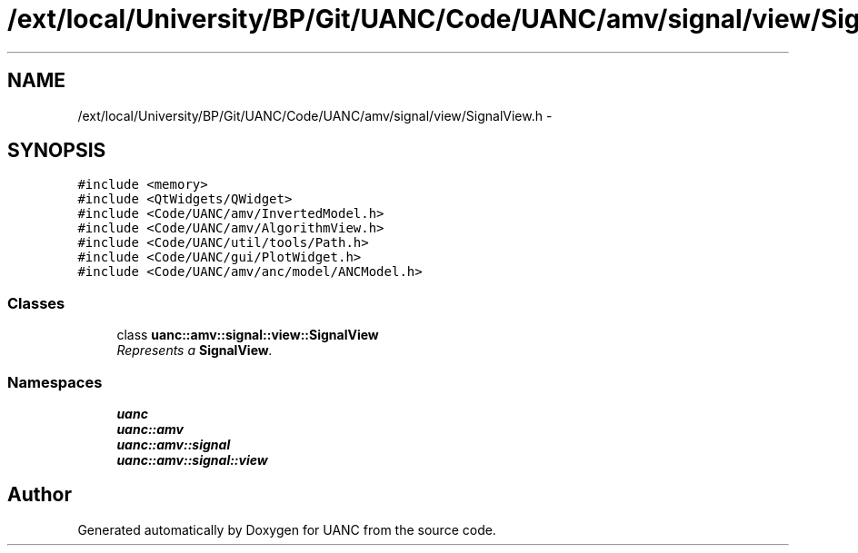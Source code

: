 .TH "/ext/local/University/BP/Git/UANC/Code/UANC/amv/signal/view/SignalView.h" 3 "Tue Mar 28 2017" "Version 0.1" "UANC" \" -*- nroff -*-
.ad l
.nh
.SH NAME
/ext/local/University/BP/Git/UANC/Code/UANC/amv/signal/view/SignalView.h \- 
.SH SYNOPSIS
.br
.PP
\fC#include <memory>\fP
.br
\fC#include <QtWidgets/QWidget>\fP
.br
\fC#include <Code/UANC/amv/InvertedModel\&.h>\fP
.br
\fC#include <Code/UANC/amv/AlgorithmView\&.h>\fP
.br
\fC#include <Code/UANC/util/tools/Path\&.h>\fP
.br
\fC#include <Code/UANC/gui/PlotWidget\&.h>\fP
.br
\fC#include <Code/UANC/amv/anc/model/ANCModel\&.h>\fP
.br

.SS "Classes"

.in +1c
.ti -1c
.RI "class \fBuanc::amv::signal::view::SignalView\fP"
.br
.RI "\fIRepresents a \fBSignalView\fP\&. \fP"
.in -1c
.SS "Namespaces"

.in +1c
.ti -1c
.RI " \fBuanc\fP"
.br
.ti -1c
.RI " \fBuanc::amv\fP"
.br
.ti -1c
.RI " \fBuanc::amv::signal\fP"
.br
.ti -1c
.RI " \fBuanc::amv::signal::view\fP"
.br
.in -1c
.SH "Author"
.PP 
Generated automatically by Doxygen for UANC from the source code\&.
